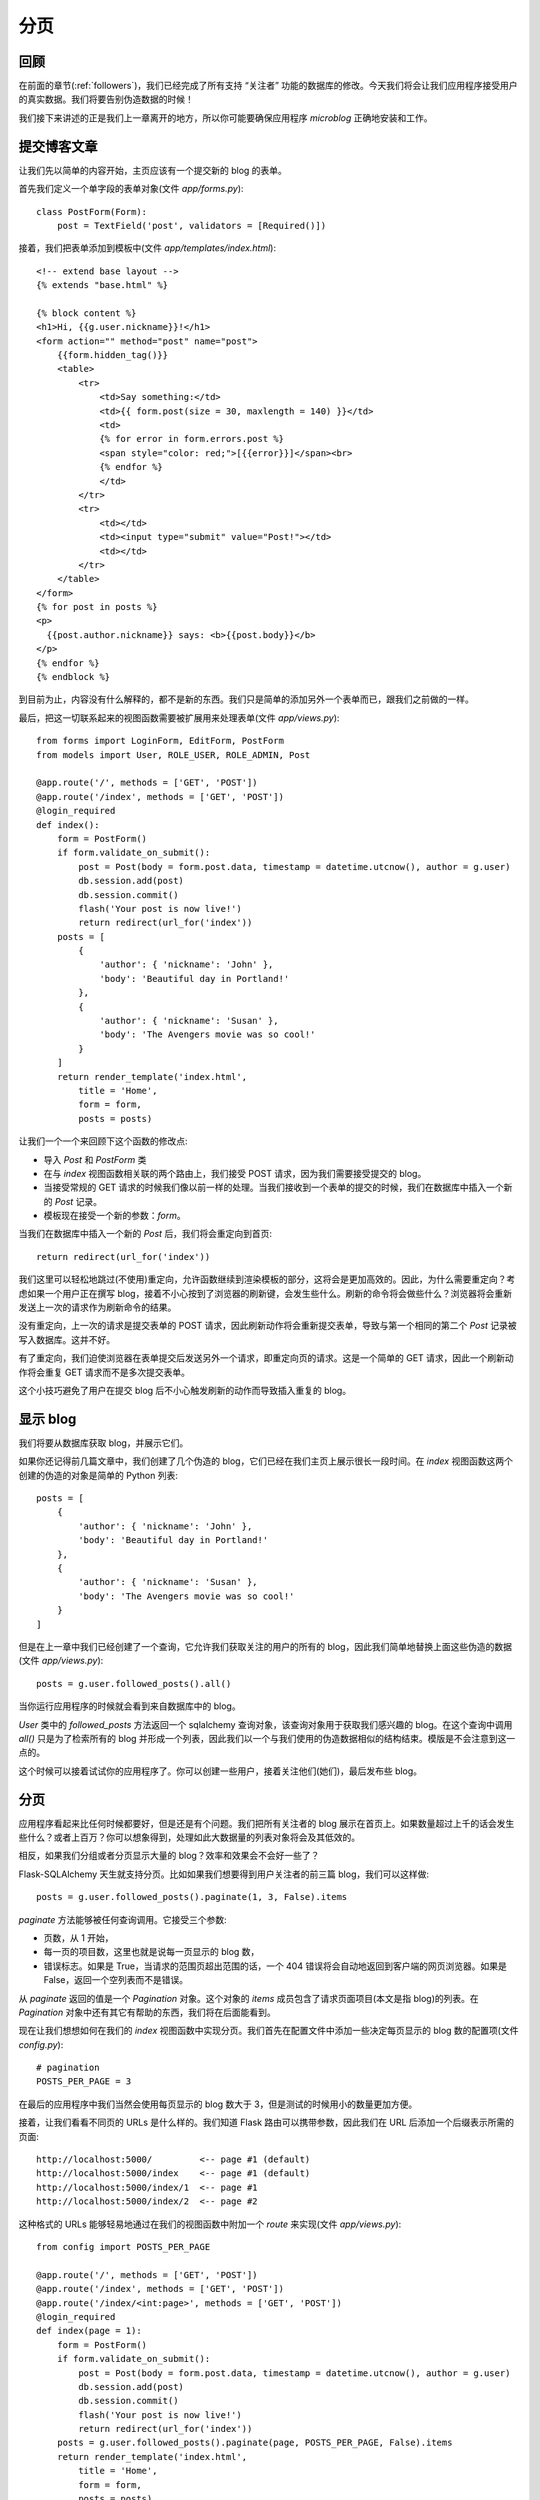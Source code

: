 .. _pagination:


分页
========


回顾
------

在前面的章节(:ref:`followers`)，我们已经完成了所有支持 “关注者” 功能的数据库的修改。今天我们将会让我们应用程序接受用户的真实数据。我们将要告别伪造数据的时候！

我们接下来讲述的正是我们上一章离开的地方，所以你可能要确保应用程序 *microblog* 正确地安装和工作。


提交博客文章
---------------

让我们先以简单的内容开始，主页应该有一个提交新的 blog 的表单。

首先我们定义一个单字段的表单对象(文件 *app/forms.py*)::

    class PostForm(Form):
        post = TextField('post', validators = [Required()])

接着，我们把表单添加到模板中(文件 *app/templates/index.html*)::

    <!-- extend base layout -->
    {% extends "base.html" %}

    {% block content %}
    <h1>Hi, {{g.user.nickname}}!</h1>
    <form action="" method="post" name="post">
        {{form.hidden_tag()}}
        <table>
            <tr>
                <td>Say something:</td>
                <td>{{ form.post(size = 30, maxlength = 140) }}</td>
                <td>
                {% for error in form.errors.post %}
                <span style="color: red;">[{{error}}]</span><br>
                {% endfor %}
                </td>
            </tr>
            <tr>
                <td></td>
                <td><input type="submit" value="Post!"></td>
                <td></td>
            </tr>
        </table>
    </form>
    {% for post in posts %}
    <p>
      {{post.author.nickname}} says: <b>{{post.body}}</b>
    </p>
    {% endfor %}
    {% endblock %}

到目前为止，内容没有什么解释的，都不是新的东西。我们只是简单的添加另外一个表单而已，跟我们之前做的一样。

最后，把这一切联系起来的视图函数需要被扩展用来处理表单(文件 *app/views.py*)::

    from forms import LoginForm, EditForm, PostForm
    from models import User, ROLE_USER, ROLE_ADMIN, Post

    @app.route('/', methods = ['GET', 'POST'])
    @app.route('/index', methods = ['GET', 'POST'])
    @login_required
    def index():
        form = PostForm()
        if form.validate_on_submit():
            post = Post(body = form.post.data, timestamp = datetime.utcnow(), author = g.user)
            db.session.add(post)
            db.session.commit()
            flash('Your post is now live!')
            return redirect(url_for('index'))
        posts = [
            { 
                'author': { 'nickname': 'John' }, 
                'body': 'Beautiful day in Portland!' 
            },
            { 
                'author': { 'nickname': 'Susan' }, 
                'body': 'The Avengers movie was so cool!' 
            }
        ]
        return render_template('index.html',
            title = 'Home',
            form = form,
            posts = posts)

让我们一个一个来回顾下这个函数的修改点:

* 导入 *Post* 和 *PostForm* 类
* 在与 *index* 视图函数相关联的两个路由上，我们接受 POST 请求，因为我们需要接受提交的 blog。
* 当接受常规的 GET 请求的时候我们像以前一样的处理。当我们接收到一个表单的提交的时候，我们在数据库中插入一个新的 *Post* 记录。
* 模板现在接受一个新的参数：*form*。

当我们在数据库中插入一个新的 *Post* 后，我们将会重定向到首页::

    return redirect(url_for('index')) 

我们这里可以轻松地跳过(不使用)重定向，允许函数继续到渲染模板的部分，这将会是更加高效的。因此，为什么需要重定向？考虑如果一个用户正在撰写 blog，接着不小心按到了浏览器的刷新键，会发生些什么。刷新的命令将会做些什么？浏览器将会重新发送上一次的请求作为刷新命令的结果。

没有重定向，上一次的请求是提交表单的 POST 请求，因此刷新动作将会重新提交表单，导致与第一个相同的第二个 *Post* 记录被写入数据库。这并不好。

有了重定向，我们迫使浏览器在表单提交后发送另外一个请求，即重定向页的请求。这是一个简单的 GET 请求，因此一个刷新动作将会重复 GET 请求而不是多次提交表单。

这个小技巧避免了用户在提交 blog 后不小心触发刷新的动作而导致插入重复的 blog。


显示 blog
----------

我们将要从数据库获取 blog，并展示它们。

如果你还记得前几篇文章中，我们创建了几个伪造的 blog，它们已经在我们主页上展示很长一段时间。在 *index* 视图函数这两个创建的伪造的对象是简单的 Python 列表::

    posts = [
        { 
            'author': { 'nickname': 'John' }, 
            'body': 'Beautiful day in Portland!' 
        },
        { 
            'author': { 'nickname': 'Susan' }, 
            'body': 'The Avengers movie was so cool!' 
        }
    ]

但是在上一章中我们已经创建了一个查询，它允许我们获取关注的用户的所有的 blog，因此我们简单地替换上面这些伪造的数据(文件 *app/views.py*)::

    posts = g.user.followed_posts().all()

当你运行应用程序的时候就会看到来自数据库中的 blog。

*User* 类中的 *followed_posts* 方法返回一个 sqlalchemy 查询对象，该查询对象用于获取我们感兴趣的 blog。在这个查询中调用 *all()* 只是为了检索所有的 blog 并形成一个列表，因此我们以一个与我们使用的伪造数据相似的结构结束。模版是不会注意到这一点的。

这个时候可以接着试试你的应用程序了。你可以创建一些用户，接着关注他们(她们)，最后发布些 blog。


分页
----------

应用程序看起来比任何时候都要好，但是还是有个问题。我们把所有关注者的 blog 展示在首页上。如果数量超过上千的话会发生些什么？或者上百万？你可以想象得到，处理如此大数据量的列表对象将会及其低效的。

相反，如果我们分组或者分页显示大量的 blog？效率和效果会不会好一些了？

Flask-SQLAlchemy 天生就支持分页。比如如果我们想要得到用户关注者的前三篇 blog，我们可以这样做::

    posts = g.user.followed_posts().paginate(1, 3, False).items

*paginate* 方法能够被任何查询调用。它接受三个参数:

* 页数，从 1 开始，
* 每一页的项目数，这里也就是说每一页显示的 blog 数，
* 错误标志。如果是 True，当请求的范围页超出范围的话，一个 404 错误将会自动地返回到客户端的网页浏览器。如果是 False，返回一个空列表而不是错误。

从 *paginate* 返回的值是一个 *Pagination* 对象。这个对象的 *items* 成员包含了请求页面项目(本文是指 blog)的列表。在 *Pagination* 对象中还有其它有帮助的东西，我们将在后面能看到。

现在让我们想想如何在我们的 *index* 视图函数中实现分页。我们首先在配置文件中添加一些决定每页显示的 blog 数的配置项(文件 *config.py*)::

    # pagination
    POSTS_PER_PAGE = 3

在最后的应用程序中我们当然会使用每页显示的 blog 数大于 3，但是测试的时候用小的数量更加方便。

接着，让我们看看不同页的 URLs 是什么样的。我们知道 Flask 路由可以携带参数，因此我们在 URL 后添加一个后缀表示所需的页面::

    http://localhost:5000/         <-- page #1 (default)
    http://localhost:5000/index    <-- page #1 (default)
    http://localhost:5000/index/1  <-- page #1
    http://localhost:5000/index/2  <-- page #2

这种格式的 URLs 能够轻易地通过在我们的视图函数中附加一个 *route* 来实现(文件 *app/views.py*)::

    from config import POSTS_PER_PAGE

    @app.route('/', methods = ['GET', 'POST'])
    @app.route('/index', methods = ['GET', 'POST'])
    @app.route('/index/<int:page>', methods = ['GET', 'POST'])
    @login_required
    def index(page = 1):
        form = PostForm()
        if form.validate_on_submit():
            post = Post(body = form.post.data, timestamp = datetime.utcnow(), author = g.user)
            db.session.add(post)
            db.session.commit()
            flash('Your post is now live!')
            return redirect(url_for('index'))
        posts = g.user.followed_posts().paginate(page, POSTS_PER_PAGE, False).items
        return render_template('index.html',
            title = 'Home',
            form = form,
            posts = posts)

我们新的路由需要页面数作为参数，并且声明为一个整型。同样我们也需要在 *index* 函数中添加 *page* 参数，并且我们需要给它一个默认值。

现在我们已经有可用的页面数，我们能够很容易地把它与配置中的 POSTS_PER_PAGE 一起传入 *followed_posts* 查询。

现在试试输入不同的 URLs，看看分页的效果。但是，需要确保可用的 blog 数要超过三个，这样你就能够看到不止一页了！


页面导航
------------

我们现在需要添加链接允许用户访问下一页以及/或者前一页，幸好这是很容易做的，Flask-SQLAlchemy 为我们做了大部分工作。

我们现在开始在视图函数中做一些小改变。在我们目前的版本中我们按如下方式使用 *paginate* 方法::

    posts = g.user.followed_posts().paginate(page, POSTS_PER_PAGE, False).items

通过上面这样做，我们可以获得返回自 *paginate* 的 *Pagination* 对象的 *items* 成员。但是这个对象还有很多其它有用的东西在里面，因此我们还是使用整个对象(文件 *app/views.py*)::

    posts = g.user.followed_posts().paginate(page, POSTS_PER_PAGE, False)

为了适应这种改变，我们必须修改模板(文件 *app/templates/index.html*)::

    <!-- posts is a Paginate object -->
    {% for post in posts.items %}
    <p>
      {{post.author.nickname}} says: <b>{{post.body}}</b>
    </p>
    {% endfor %}

这个改变使得模版能够使用完全的 Paginate 对象。我们使用的这个对象的成员有:

* *has_next*：如果在目前页后至少还有一页的话，返回 True
* *has_prev*：如果在目前页之前至少还有一页的话，返回 True
* *next_num*：下一页的页面数
* *prev_num*：前一页的页面数

有了这些元素后，我们产生了这些(文件 *app/templates/index.html*)::

    <!-- posts is a Paginate object -->
    {% for post in posts.items %}
    <p>
      {{post.author.nickname}} says: <b>{{post.body}}</b>
    </p>
    {% endfor %}
    {% if posts.has_prev %}<a href="{{ url_for('index', page = posts.prev_num) }}"><< Newer posts</a>{% else %}<< Newer posts{% endif %} | 
    {% if posts.has_next %}<a href="{{ url_for('index', page = posts.next_num) }}">Older posts >></a>{% else %}Older posts >>{% endif %}

因此，我们有了两个链接。第一个就是名为 “Newer posts”，这个链接使得我们能够访问上一页。第二个就是 “Older posts”，它指向下一页。

当我们浏览第一页的时候，我们不希望看到有上一页的链接，因为这时候是不存在前一页。这是很容易被监测的，因为 *posts.has_prev* 会是 *False*。我们简单地处理这种情况，当用户浏览首页的时候，上一页会显示出来，但是不会有任何的链接。同样，下一页也是这样的处理方式。


实现 Post 子模板
-------------------

在前面的章节中，我们定义了一个子模板来渲染单个 blog。定义这个子模板的原因是在多个使用单个 blog 的页面的时候只需要包含这个子模板就行了，不需要重复拷贝 HTML 代码。

现在是时候在我们的首页上也包含这个子模板。大部分的事情都已经做完了，因此这是很简单的(文件 *app/templates/index.html*)::

    <!-- posts is a Paginate object -->
    {% for post in posts.items %}
        {% include 'post.html' %}
    {% endfor %}

惊人吧？我们只是丢弃旧的渲染代码，取而代之的是一个包含子模板新的 HTML 代码。就只做了这一点，我们得到更好的版本。

下面是目前应用程序的截图:

.. image:: images/9.png


用户信息页
-------------

首页上的分页已经完成了。然而，我们在用户信息页上显示了 blog。为了保持一致性，用户信息页也跟首页一样。

改变是跟修改首页一样的。这是我们需要做的列表:

* 添加一个额外的路由获取页面数的参数
* 添加一个默认值为 1 的 *page* 参数到视图函数
* 用合适的数据库查询与分页代替伪造的 blog
* 更新模板使用分页对象

下面就是更新后的视图函数(文件 *app/views.py*)::

    @app.route('/user/<nickname>')
    @app.route('/user/<nickname>/<int:page>')
    @login_required
    def user(nickname, page = 1):
        user = User.query.filter_by(nickname = nickname).first()
        if user == None:
            flash('User ' + nickname + ' not found.')
            return redirect(url_for('index'))
        posts = user.posts.paginate(page, POSTS_PER_PAGE, False)
        return render_template('user.html',
            user = user,
            posts = posts)

注意上面的视图函数已经有一个 *nickname* 参数，我们把 *page* 作为它的第二个参数。

模版的改变同样很简单(文件 *app/templates/user.html*)::

    <!-- posts is a Paginate object -->
    {% for post in posts.items %}
        {% include 'post.html' %}
    {% endfor %}
    {% if posts.has_prev %}<a href="{{ url_for('user', nickname = user.nickname, page = posts.prev_num) }}"><< Newer posts</a>{% else %}<< Newer posts{% endif %} | 
    {% if posts.has_next %}<a href="{{ url_for('user', nickname = user.nickname, page = posts.next_num) }}">Older posts >></a>{% else %}Older posts >>{% endif %}


结束语
------------

代码中更新了本文中的一些修改，如果你想要节省时间的话，你可以下载 `microblog-0.9.zip <https://github.com/miguelgrinberg/microblog/archive/v0.9.zip>`_。

我希望能在下一章继续见到各位！

